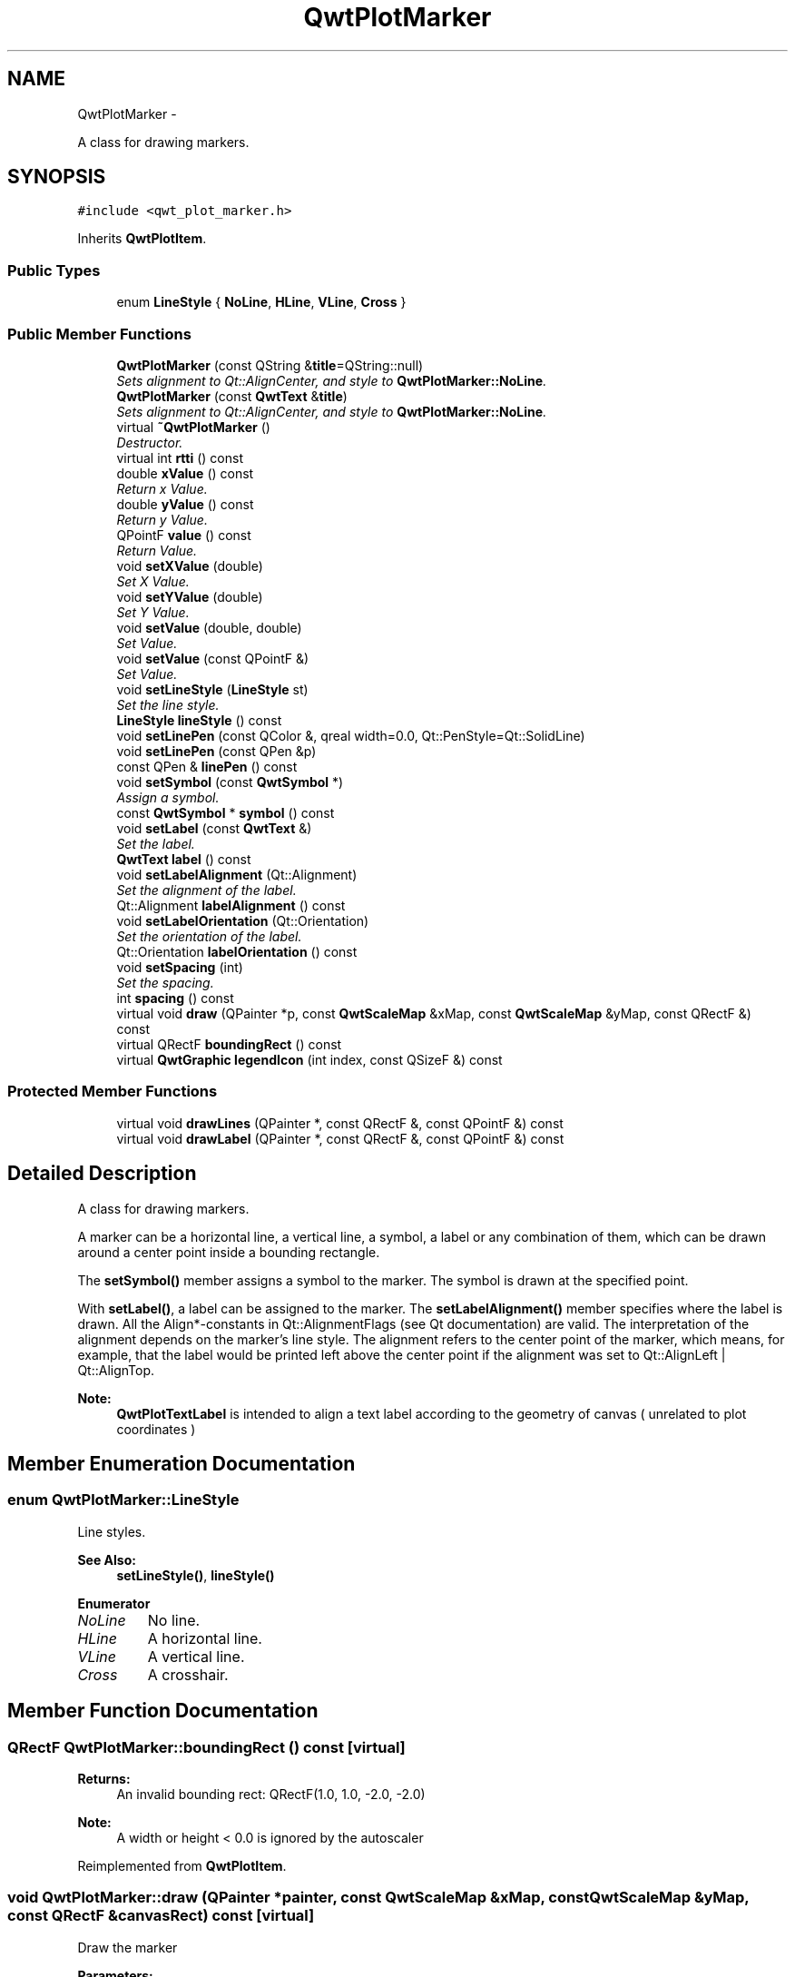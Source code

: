 .TH "QwtPlotMarker" 3 "Thu Sep 18 2014" "Version 6.1.1" "Qwt User's Guide" \" -*- nroff -*-
.ad l
.nh
.SH NAME
QwtPlotMarker \- 
.PP
A class for drawing markers\&.  

.SH SYNOPSIS
.br
.PP
.PP
\fC#include <qwt_plot_marker\&.h>\fP
.PP
Inherits \fBQwtPlotItem\fP\&.
.SS "Public Types"

.in +1c
.ti -1c
.RI "enum \fBLineStyle\fP { \fBNoLine\fP, \fBHLine\fP, \fBVLine\fP, \fBCross\fP }"
.br
.in -1c
.SS "Public Member Functions"

.in +1c
.ti -1c
.RI "\fBQwtPlotMarker\fP (const QString &\fBtitle\fP=QString::null)"
.br
.RI "\fISets alignment to Qt::AlignCenter, and style to \fBQwtPlotMarker::NoLine\fP\&. \fP"
.ti -1c
.RI "\fBQwtPlotMarker\fP (const \fBQwtText\fP &\fBtitle\fP)"
.br
.RI "\fISets alignment to Qt::AlignCenter, and style to \fBQwtPlotMarker::NoLine\fP\&. \fP"
.ti -1c
.RI "virtual \fB~QwtPlotMarker\fP ()"
.br
.RI "\fIDestructor\&. \fP"
.ti -1c
.RI "virtual int \fBrtti\fP () const "
.br
.ti -1c
.RI "double \fBxValue\fP () const "
.br
.RI "\fIReturn x Value\&. \fP"
.ti -1c
.RI "double \fByValue\fP () const "
.br
.RI "\fIReturn y Value\&. \fP"
.ti -1c
.RI "QPointF \fBvalue\fP () const "
.br
.RI "\fIReturn Value\&. \fP"
.ti -1c
.RI "void \fBsetXValue\fP (double)"
.br
.RI "\fISet X Value\&. \fP"
.ti -1c
.RI "void \fBsetYValue\fP (double)"
.br
.RI "\fISet Y Value\&. \fP"
.ti -1c
.RI "void \fBsetValue\fP (double, double)"
.br
.RI "\fISet Value\&. \fP"
.ti -1c
.RI "void \fBsetValue\fP (const QPointF &)"
.br
.RI "\fISet Value\&. \fP"
.ti -1c
.RI "void \fBsetLineStyle\fP (\fBLineStyle\fP st)"
.br
.RI "\fISet the line style\&. \fP"
.ti -1c
.RI "\fBLineStyle\fP \fBlineStyle\fP () const "
.br
.ti -1c
.RI "void \fBsetLinePen\fP (const QColor &, qreal width=0\&.0, Qt::PenStyle=Qt::SolidLine)"
.br
.ti -1c
.RI "void \fBsetLinePen\fP (const QPen &p)"
.br
.ti -1c
.RI "const QPen & \fBlinePen\fP () const "
.br
.ti -1c
.RI "void \fBsetSymbol\fP (const \fBQwtSymbol\fP *)"
.br
.RI "\fIAssign a symbol\&. \fP"
.ti -1c
.RI "const \fBQwtSymbol\fP * \fBsymbol\fP () const "
.br
.ti -1c
.RI "void \fBsetLabel\fP (const \fBQwtText\fP &)"
.br
.RI "\fISet the label\&. \fP"
.ti -1c
.RI "\fBQwtText\fP \fBlabel\fP () const "
.br
.ti -1c
.RI "void \fBsetLabelAlignment\fP (Qt::Alignment)"
.br
.RI "\fISet the alignment of the label\&. \fP"
.ti -1c
.RI "Qt::Alignment \fBlabelAlignment\fP () const "
.br
.ti -1c
.RI "void \fBsetLabelOrientation\fP (Qt::Orientation)"
.br
.RI "\fISet the orientation of the label\&. \fP"
.ti -1c
.RI "Qt::Orientation \fBlabelOrientation\fP () const "
.br
.ti -1c
.RI "void \fBsetSpacing\fP (int)"
.br
.RI "\fISet the spacing\&. \fP"
.ti -1c
.RI "int \fBspacing\fP () const "
.br
.ti -1c
.RI "virtual void \fBdraw\fP (QPainter *p, const \fBQwtScaleMap\fP &xMap, const \fBQwtScaleMap\fP &yMap, const QRectF &) const "
.br
.ti -1c
.RI "virtual QRectF \fBboundingRect\fP () const "
.br
.ti -1c
.RI "virtual \fBQwtGraphic\fP \fBlegendIcon\fP (int index, const QSizeF &) const "
.br
.in -1c
.SS "Protected Member Functions"

.in +1c
.ti -1c
.RI "virtual void \fBdrawLines\fP (QPainter *, const QRectF &, const QPointF &) const "
.br
.ti -1c
.RI "virtual void \fBdrawLabel\fP (QPainter *, const QRectF &, const QPointF &) const "
.br
.in -1c
.SH "Detailed Description"
.PP 
A class for drawing markers\&. 

A marker can be a horizontal line, a vertical line, a symbol, a label or any combination of them, which can be drawn around a center point inside a bounding rectangle\&.
.PP
The \fBsetSymbol()\fP member assigns a symbol to the marker\&. The symbol is drawn at the specified point\&.
.PP
With \fBsetLabel()\fP, a label can be assigned to the marker\&. The \fBsetLabelAlignment()\fP member specifies where the label is drawn\&. All the Align*-constants in Qt::AlignmentFlags (see Qt documentation) are valid\&. The interpretation of the alignment depends on the marker's line style\&. The alignment refers to the center point of the marker, which means, for example, that the label would be printed left above the center point if the alignment was set to Qt::AlignLeft | Qt::AlignTop\&.
.PP
\fBNote:\fP
.RS 4
\fBQwtPlotTextLabel\fP is intended to align a text label according to the geometry of canvas ( unrelated to plot coordinates ) 
.RE
.PP

.SH "Member Enumeration Documentation"
.PP 
.SS "enum \fBQwtPlotMarker::LineStyle\fP"
Line styles\&. 
.PP
\fBSee Also:\fP
.RS 4
\fBsetLineStyle()\fP, \fBlineStyle()\fP 
.RE
.PP

.PP
\fBEnumerator\fP
.in +1c
.TP
\fB\fINoLine \fP\fP
No line\&. 
.TP
\fB\fIHLine \fP\fP
A horizontal line\&. 
.TP
\fB\fIVLine \fP\fP
A vertical line\&. 
.TP
\fB\fICross \fP\fP
A crosshair\&. 
.SH "Member Function Documentation"
.PP 
.SS "QRectF QwtPlotMarker::boundingRect () const\fC [virtual]\fP"

.PP
\fBReturns:\fP
.RS 4
An invalid bounding rect: QRectF(1\&.0, 1\&.0, -2\&.0, -2\&.0) 
.RE
.PP
\fBNote:\fP
.RS 4
A width or height < 0\&.0 is ignored by the autoscaler 
.RE
.PP

.PP
Reimplemented from \fBQwtPlotItem\fP\&.
.SS "void QwtPlotMarker::draw (QPainter *painter, const \fBQwtScaleMap\fP &xMap, const \fBQwtScaleMap\fP &yMap, const QRectF &canvasRect) const\fC [virtual]\fP"
Draw the marker
.PP
\fBParameters:\fP
.RS 4
\fIpainter\fP Painter 
.br
\fIxMap\fP x Scale Map 
.br
\fIyMap\fP y Scale Map 
.br
\fIcanvasRect\fP Contents rectangle of the canvas in painter coordinates 
.RE
.PP

.PP
Implements \fBQwtPlotItem\fP\&.
.SS "void QwtPlotMarker::drawLabel (QPainter *painter, const QRectF &canvasRect, const QPointF &pos) const\fC [protected]\fP, \fC [virtual]\fP"
Align and draw the text label of the marker
.PP
\fBParameters:\fP
.RS 4
\fIpainter\fP Painter 
.br
\fIcanvasRect\fP Contents rectangle of the canvas in painter coordinates 
.br
\fIpos\fP Position of the marker, translated into widget coordinates
.RE
.PP
\fBSee Also:\fP
.RS 4
\fBdrawLabel()\fP, \fBQwtSymbol::drawSymbol()\fP 
.RE
.PP

.SS "void QwtPlotMarker::drawLines (QPainter *painter, const QRectF &canvasRect, const QPointF &pos) const\fC [protected]\fP, \fC [virtual]\fP"
Draw the lines marker
.PP
\fBParameters:\fP
.RS 4
\fIpainter\fP Painter 
.br
\fIcanvasRect\fP Contents rectangle of the canvas in painter coordinates 
.br
\fIpos\fP Position of the marker, translated into widget coordinates
.RE
.PP
\fBSee Also:\fP
.RS 4
\fBdrawLabel()\fP, \fBQwtSymbol::drawSymbol()\fP 
.RE
.PP

.SS "\fBQwtText\fP QwtPlotMarker::label () const"

.PP
\fBReturns:\fP
.RS 4
the label 
.RE
.PP
\fBSee Also:\fP
.RS 4
\fBsetLabel()\fP 
.RE
.PP

.SS "Qt::Alignment QwtPlotMarker::labelAlignment () const"

.PP
\fBReturns:\fP
.RS 4
the label alignment 
.RE
.PP
\fBSee Also:\fP
.RS 4
\fBsetLabelAlignment()\fP, \fBsetLabelOrientation()\fP 
.RE
.PP

.SS "Qt::Orientation QwtPlotMarker::labelOrientation () const"

.PP
\fBReturns:\fP
.RS 4
the label orientation 
.RE
.PP
\fBSee Also:\fP
.RS 4
\fBsetLabelOrientation()\fP, \fBlabelAlignment()\fP 
.RE
.PP

.SS "\fBQwtGraphic\fP QwtPlotMarker::legendIcon (intindex, const QSizeF &size) const\fC [virtual]\fP"

.PP
\fBReturns:\fP
.RS 4
Icon representing the marker on the legend
.RE
.PP
\fBParameters:\fP
.RS 4
\fIindex\fP Index of the legend entry ( usually there is only one ) 
.br
\fIsize\fP Icon size
.RE
.PP
\fBSee Also:\fP
.RS 4
\fBsetLegendIconSize()\fP, \fBlegendData()\fP 
.RE
.PP

.PP
Reimplemented from \fBQwtPlotItem\fP\&.
.SS "const QPen & QwtPlotMarker::linePen () const"

.PP
\fBReturns:\fP
.RS 4
the line pen 
.RE
.PP
\fBSee Also:\fP
.RS 4
\fBsetLinePen()\fP 
.RE
.PP

.SS "\fBQwtPlotMarker::LineStyle\fP QwtPlotMarker::lineStyle () const"

.PP
\fBReturns:\fP
.RS 4
the line style 
.RE
.PP
\fBSee Also:\fP
.RS 4
\fBsetLineStyle()\fP 
.RE
.PP

.SS "int QwtPlotMarker::rtti () const\fC [virtual]\fP"

.PP
\fBReturns:\fP
.RS 4
\fBQwtPlotItem::Rtti_PlotMarker\fP 
.RE
.PP

.PP
Reimplemented from \fBQwtPlotItem\fP\&.
.SS "void QwtPlotMarker::setLabel (const \fBQwtText\fP &label)"

.PP
Set the label\&. 
.PP
\fBParameters:\fP
.RS 4
\fIlabel\fP Label text 
.RE
.PP
\fBSee Also:\fP
.RS 4
\fBlabel()\fP 
.RE
.PP

.SS "void QwtPlotMarker::setLabelAlignment (Qt::Alignmentalign)"

.PP
Set the alignment of the label\&. In case of \fBQwtPlotMarker::HLine\fP the alignment is relative to the y position of the marker, but the horizontal flags correspond to the canvas rectangle\&. In case of \fBQwtPlotMarker::VLine\fP the alignment is relative to the x position of the marker, but the vertical flags correspond to the canvas rectangle\&.
.PP
In all other styles the alignment is relative to the marker's position\&.
.PP
\fBParameters:\fP
.RS 4
\fIalign\fP Alignment\&. 
.RE
.PP
\fBSee Also:\fP
.RS 4
\fBlabelAlignment()\fP, \fBlabelOrientation()\fP 
.RE
.PP

.SS "void QwtPlotMarker::setLabelOrientation (Qt::Orientationorientation)"

.PP
Set the orientation of the label\&. When orientation is Qt::Vertical the label is rotated by 90\&.0 degrees ( from bottom to top )\&.
.PP
\fBParameters:\fP
.RS 4
\fIorientation\fP Orientation of the label
.RE
.PP
\fBSee Also:\fP
.RS 4
\fBlabelOrientation()\fP, \fBsetLabelAlignment()\fP 
.RE
.PP

.SS "void QwtPlotMarker::setLinePen (const QColor &color, qrealwidth = \fC0\&.0\fP, Qt::PenStylestyle = \fCQt::SolidLine\fP)"
Build and assign a line pen
.PP
In Qt5 the default pen width is 1\&.0 ( 0\&.0 in Qt4 ) what makes it non cosmetic ( see QPen::isCosmetic() )\&. This method has been introduced to hide this incompatibility\&.
.PP
\fBParameters:\fP
.RS 4
\fIcolor\fP Pen color 
.br
\fIwidth\fP Pen width 
.br
\fIstyle\fP Pen style
.RE
.PP
\fBSee Also:\fP
.RS 4
pen(), brush() 
.RE
.PP

.SS "void QwtPlotMarker::setLinePen (const QPen &pen)"
Specify a pen for the line\&.
.PP
\fBParameters:\fP
.RS 4
\fIpen\fP New pen 
.RE
.PP
\fBSee Also:\fP
.RS 4
\fBlinePen()\fP 
.RE
.PP

.SS "void QwtPlotMarker::setLineStyle (\fBLineStyle\fPstyle)"

.PP
Set the line style\&. 
.PP
\fBParameters:\fP
.RS 4
\fIstyle\fP Line style\&. 
.RE
.PP
\fBSee Also:\fP
.RS 4
\fBlineStyle()\fP 
.RE
.PP

.SS "void QwtPlotMarker::setSpacing (intspacing)"

.PP
Set the spacing\&. When the label is not centered on the marker position, the spacing is the distance between the position and the label\&.
.PP
\fBParameters:\fP
.RS 4
\fIspacing\fP Spacing 
.RE
.PP
\fBSee Also:\fP
.RS 4
\fBspacing()\fP, \fBsetLabelAlignment()\fP 
.RE
.PP

.SS "void QwtPlotMarker::setSymbol (const \fBQwtSymbol\fP *symbol)"

.PP
Assign a symbol\&. 
.PP
\fBParameters:\fP
.RS 4
\fIsymbol\fP New symbol 
.RE
.PP
\fBSee Also:\fP
.RS 4
\fBsymbol()\fP 
.RE
.PP

.SS "int QwtPlotMarker::spacing () const"

.PP
\fBReturns:\fP
.RS 4
the spacing 
.RE
.PP
\fBSee Also:\fP
.RS 4
\fBsetSpacing()\fP 
.RE
.PP

.SS "const \fBQwtSymbol\fP * QwtPlotMarker::symbol () const"

.PP
\fBReturns:\fP
.RS 4
the symbol 
.RE
.PP
\fBSee Also:\fP
.RS 4
\fBsetSymbol()\fP, \fBQwtSymbol\fP 
.RE
.PP


.SH "Author"
.PP 
Generated automatically by Doxygen for Qwt User's Guide from the source code\&.
